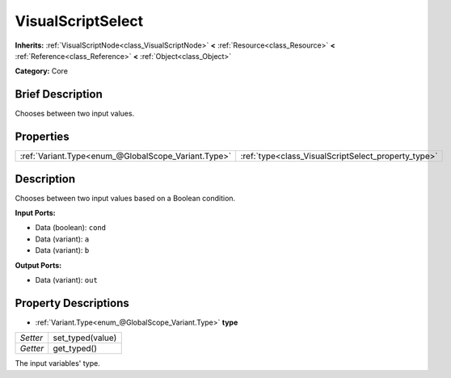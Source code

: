 .. Generated automatically by doc/tools/makerst.py in Godot's source tree.
.. DO NOT EDIT THIS FILE, but the VisualScriptSelect.xml source instead.
.. The source is found in doc/classes or modules/<name>/doc_classes.

.. _class_VisualScriptSelect:

VisualScriptSelect
==================

**Inherits:** :ref:`VisualScriptNode<class_VisualScriptNode>` **<** :ref:`Resource<class_Resource>` **<** :ref:`Reference<class_Reference>` **<** :ref:`Object<class_Object>`

**Category:** Core

Brief Description
-----------------

Chooses between two input values.

Properties
----------

+-----------------------------------------------------+-----------------------------------------------------+
| :ref:`Variant.Type<enum_@GlobalScope_Variant.Type>` | :ref:`type<class_VisualScriptSelect_property_type>` |
+-----------------------------------------------------+-----------------------------------------------------+

Description
-----------

Chooses between two input values based on a Boolean condition.

**Input Ports:**

- Data (boolean): ``cond``

- Data (variant): ``a``

- Data (variant): ``b``

**Output Ports:**

- Data (variant): ``out``

Property Descriptions
---------------------

.. _class_VisualScriptSelect_property_type:

- :ref:`Variant.Type<enum_@GlobalScope_Variant.Type>` **type**

+----------+------------------+
| *Setter* | set_typed(value) |
+----------+------------------+
| *Getter* | get_typed()      |
+----------+------------------+

The input variables' type.

